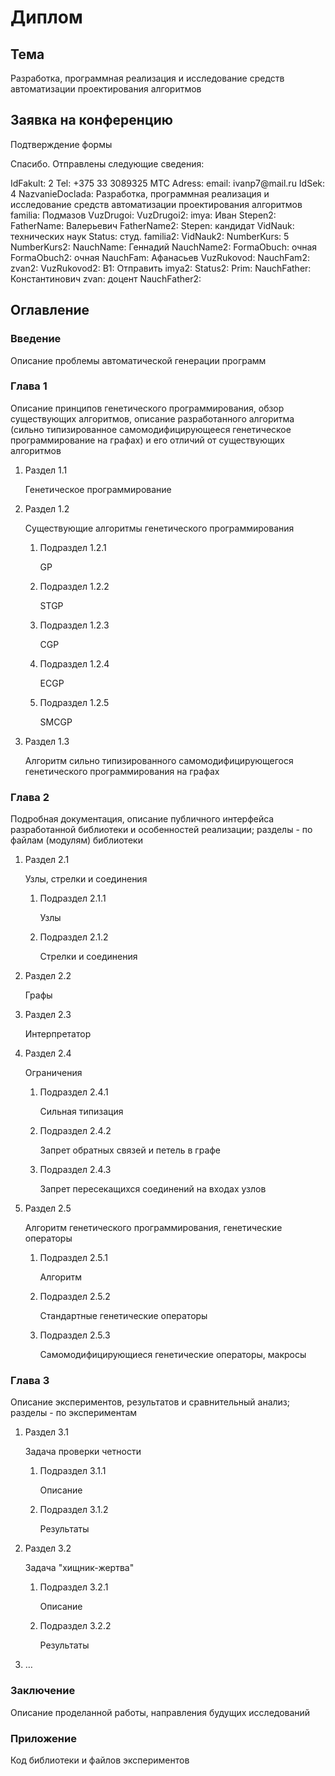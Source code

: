 #+STARTUP: content

* Диплом
** Тема
Разработка, программная реализация и исследование средств автоматизации проектирования алгоритмов
** Заявка на конференцию
Подтверждение формы

Спасибо. Отправлены следующие сведения:

IdFakult: 2
Tel: +375 33 3089325 МТС
Adress:
email: ivanp7@mail.ru
IdSek: 4
NazvanieDoclada: Разработка, программная реализация и исследование средств автоматизации проектирования алгоритмов
familia: Подмазов
VuzDrugoi:
VuzDrugoi2:
imya: Иван
Stepen2:
FatherName: Валерьевич
FatherName2:
Stepen: кандидат
VidNauk: технических наук
Status: студ.
familia2:
VidNauk2:
NumberKurs: 5
NumberKurs2:
NauchName: Геннадий
NauchName2:
FormaObuch: очная
FormaObuch2: очная
NauchFam: Афанасьев
VuzRukovod:
NauchFam2:
zvan2:
VuzRukovod2:
B1: Отправить
imya2:
Status2:
Prim:
NauchFather: Константинович
zvan: доцент
NauchFather2:
** Оглавление
*** Введение
Описание проблемы автоматической генерации программ
*** Глава 1
Описание принципов генетического программирования, обзор существующих алгоритмов, описание
разработанного алгоритма (сильно типизированное самомодифицирующееся генетическое программирование
на графах) и его отличий от существующих алгоритмов
**** Раздел 1.1
Генетическое программирование
**** Раздел 1.2
Существующие алгоритмы генетического программирования
***** Подраздел 1.2.1
GP
***** Подраздел 1.2.2
STGP
***** Подраздел 1.2.3
CGP
***** Подраздел 1.2.4
ECGP
***** Подраздел 1.2.5
SMCGP
**** Раздел 1.3
Алгоритм cильно типизированного самомодифицирующегося генетического программирования
на графах
*** Глава 2
Подробная документация, описание публичного интерфейса разработанной библиотеки и особенностей
реализации; разделы - по файлам (модулям) библиотеки
**** Раздел 2.1
Узлы, стрелки и соединения
***** Подраздел 2.1.1
Узлы
***** Подраздел 2.1.2
Стрелки и соединения
**** Раздел 2.2
Графы
**** Раздел 2.3
Интерпретатор
**** Раздел 2.4
Ограничения
***** Подраздел 2.4.1
Сильная типизация
***** Подраздел 2.4.2
Запрет обратных связей и петель в графе
***** Подраздел 2.4.3
Запрет пересекащихся соединений на входах узлов
**** Раздел 2.5
Алгоритм генетического программирования, генетические операторы
***** Подраздел 2.5.1
Алгоритм
***** Подраздел 2.5.2
Стандартные генетические операторы
***** Подраздел 2.5.3
Самомодифицирующиеся генетические операторы, макросы
*** Глава 3
Описание экспериментов, результатов и сравнительный анализ; разделы - по экспериментам
**** Раздел 3.1
Задача проверки четности
***** Подраздел 3.1.1
Описание
***** Подраздел 3.1.2
Результаты
**** Раздел 3.2
Задача "хищник-жертва"
***** Подраздел 3.2.1
Описание
***** Подраздел 3.2.2
Результаты
**** ...
*** Заключение
Описание проделанной работы, направления будущих исследований
*** Приложение
Код библиотеки и файлов экспериментов
